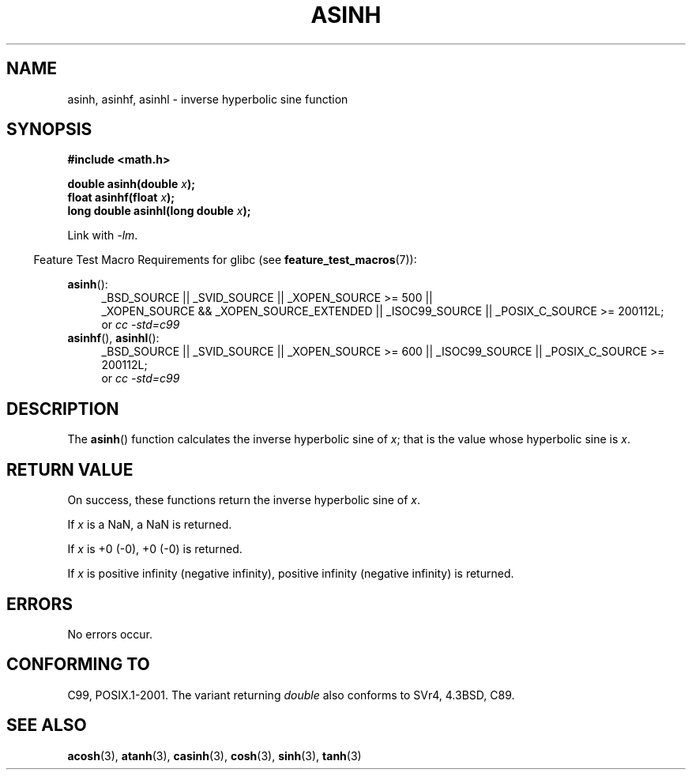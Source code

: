 .\" Copyright 1993 David Metcalfe (david@prism.demon.co.uk)
.\" and Copyright 2008, Linux Foundation, written by Michael Kerrisk
.\"     <mtk.manpages@gmail.com>
.\"
.\" Permission is granted to make and distribute verbatim copies of this
.\" manual provided the copyright notice and this permission notice are
.\" preserved on all copies.
.\"
.\" Permission is granted to copy and distribute modified versions of this
.\" manual under the conditions for verbatim copying, provided that the
.\" entire resulting derived work is distributed under the terms of a
.\" permission notice identical to this one.
.\"
.\" Since the Linux kernel and libraries are constantly changing, this
.\" manual page may be incorrect or out-of-date.  The author(s) assume no
.\" responsibility for errors or omissions, or for damages resulting from
.\" the use of the information contained herein.  The author(s) may not
.\" have taken the same level of care in the production of this manual,
.\" which is licensed free of charge, as they might when working
.\" professionally.
.\"
.\" Formatted or processed versions of this manual, if unaccompanied by
.\" the source, must acknowledge the copyright and authors of this work.
.\"
.\" References consulted:
.\"     Linux libc source code
.\"     Lewine's _POSIX Programmer's Guide_ (O'Reilly & Associates, 1991)
.\"     386BSD man pages
.\" Modified 1993-07-24 by Rik Faith (faith@cs.unc.edu)
.\" Modified 2002-07-27 by Walter Harms
.\" 	(walter.harms@informatik.uni-oldenburg.de)
.\"
.TH ASINH 3  2008-08-05 "GNU"  "Linux Programmer's Manual"
.SH NAME
asinh, asinhf, asinhl \- inverse hyperbolic sine function
.SH SYNOPSIS
.nf
.B #include <math.h>
.sp
.BI "double asinh(double " x );
.br
.BI "float asinhf(float " x );
.br
.BI "long double asinhl(long double " x );
.fi
.sp
Link with \fI\-lm\fP.
.sp
.in -4n
Feature Test Macro Requirements for glibc (see
.BR feature_test_macros (7)):
.in
.sp
.ad l
.BR asinh ():
.RS 4
_BSD_SOURCE || _SVID_SOURCE || _XOPEN_SOURCE\ >=\ 500 ||
_XOPEN_SOURCE\ &&\ _XOPEN_SOURCE_EXTENDED || _ISOC99_SOURCE ||
_POSIX_C_SOURCE >= 200112L;
.br
or
.I cc\ -std=c99
.RE
.br
.BR asinhf (),
.BR asinhl ():
.RS 4
_BSD_SOURCE || _SVID_SOURCE || _XOPEN_SOURCE\ >=\ 600 || _ISOC99_SOURCE ||
_POSIX_C_SOURCE >= 200112L;
.br
or
.I cc\ -std=c99
.RE
.ad b
.SH DESCRIPTION
The
.BR asinh ()
function calculates the inverse hyperbolic sine of
\fIx\fP; that is the value whose hyperbolic sine is \fIx\fP.
.SH "RETURN VALUE"
On success, these functions return the inverse hyperbolic sine of
.IR x .

If
.I x
is a NaN, a NaN is returned.

If
.I x
is +0 (\-0), +0 (\-0) is returned.

If
.I x
is positive infinity (negative infinity),
positive infinity (negative infinity) is returned.
.\"
.\" POSIX.1-2001 documents an optional range error for subnormal x;
.\" glibc 2.8 does not do this.
.SH ERRORS
No errors occur.
.SH "CONFORMING TO"
C99, POSIX.1-2001.
The variant returning
.I double
also conforms to
SVr4, 4.3BSD, C89.
.SH "SEE ALSO"
.BR acosh (3),
.BR atanh (3),
.BR casinh (3),
.BR cosh (3),
.BR sinh (3),
.BR tanh (3)
